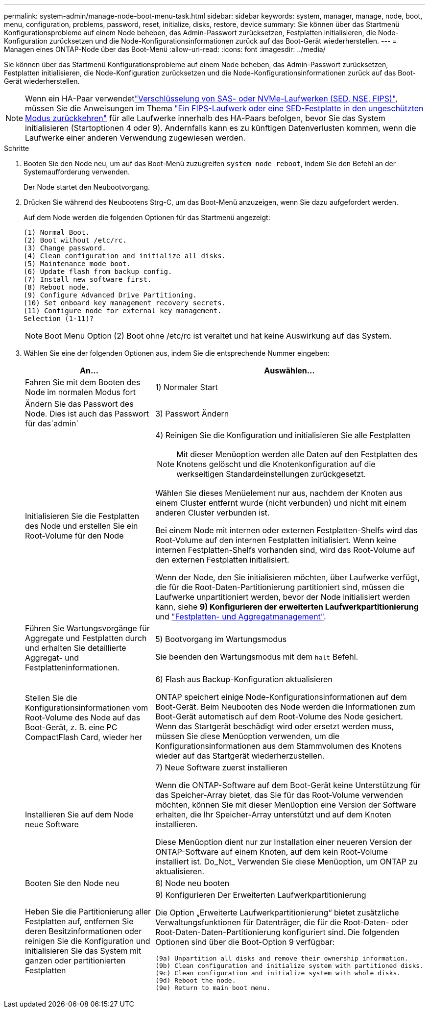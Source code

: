 ---
permalink: system-admin/manage-node-boot-menu-task.html 
sidebar: sidebar 
keywords: system, manager, manage, node, boot, menu, configuration, problems, password, reset, initialize, disks, restore, device 
summary: Sie können über das Startmenü Konfigurationsprobleme auf einem Node beheben, das Admin-Passwort zurücksetzen, Festplatten initialisieren, die Node-Konfiguration zurücksetzen und die Node-Konfigurationsinformationen zurück auf das Boot-Gerät wiederherstellen. 
---
= Managen eines ONTAP-Node über das Boot-Menü
:allow-uri-read: 
:icons: font
:imagesdir: ../media/


[role="lead"]
Sie können über das Startmenü Konfigurationsprobleme auf einem Node beheben, das Admin-Passwort zurücksetzen, Festplatten initialisieren, die Node-Konfiguration zurücksetzen und die Node-Konfigurationsinformationen zurück auf das Boot-Gerät wiederherstellen.


NOTE: Wenn ein HA-Paar verwendetlink:https://docs.netapp.com/us-en/ontap/encryption-at-rest/support-storage-encryption-concept.html["Verschlüsselung von SAS- oder NVMe-Laufwerken (SED, NSE, FIPS)"], müssen Sie die Anweisungen im Thema link:https://docs.netapp.com/us-en/ontap/encryption-at-rest/return-seds-unprotected-mode-task.html["Ein FIPS-Laufwerk oder eine SED-Festplatte in den ungeschützten Modus zurückkehren"] für alle Laufwerke innerhalb des HA-Paars befolgen, bevor Sie das System initialisieren (Startoptionen 4 oder 9). Andernfalls kann es zu künftigen Datenverlusten kommen, wenn die Laufwerke einer anderen Verwendung zugewiesen werden.

.Schritte
. Booten Sie den Node neu, um auf das Boot-Menü zuzugreifen `system node reboot`, indem Sie den Befehl an der Systemaufforderung verwenden.
+
Der Node startet den Neubootvorgang.

. Drücken Sie während des Neubootens Strg-C, um das Boot-Menü anzuzeigen, wenn Sie dazu aufgefordert werden.
+
Auf dem Node werden die folgenden Optionen für das Startmenü angezeigt:

+
[listing]
----
(1) Normal Boot.
(2) Boot without /etc/rc.
(3) Change password.
(4) Clean configuration and initialize all disks.
(5) Maintenance mode boot.
(6) Update flash from backup config.
(7) Install new software first.
(8) Reboot node.
(9) Configure Advanced Drive Partitioning.
(10) Set onboard key management recovery secrets.
(11) Configure node for external key management.
Selection (1-11)?
----
+
[NOTE]
====
Boot Menu Option (2) Boot ohne /etc/rc ist veraltet und hat keine Auswirkung auf das System.

====
. Wählen Sie eine der folgenden Optionen aus, indem Sie die entsprechende Nummer eingeben:
+
[cols="35,65"]
|===
| An... | Auswählen... 


 a| 
Fahren Sie mit dem Booten des Node im normalen Modus fort
 a| 
1) Normaler Start



 a| 
Ändern Sie das Passwort des Node. Dies ist auch das Passwort für das`admin`
 a| 
3) Passwort Ändern



 a| 
Initialisieren Sie die Festplatten des Node und erstellen Sie ein Root-Volume für den Node
 a| 
4) Reinigen Sie die Konfiguration und initialisieren Sie alle Festplatten

[NOTE]
====
Mit dieser Menüoption werden alle Daten auf den Festplatten des Knotens gelöscht und die Knotenkonfiguration auf die werkseitigen Standardeinstellungen zurückgesetzt.

====
Wählen Sie dieses Menüelement nur aus, nachdem der Knoten aus einem Cluster entfernt wurde (nicht verbunden) und nicht mit einem anderen Cluster verbunden ist.

Bei einem Node mit internen oder externen Festplatten-Shelfs wird das Root-Volume auf den internen Festplatten initialisiert. Wenn keine internen Festplatten-Shelfs vorhanden sind, wird das Root-Volume auf den externen Festplatten initialisiert.

Wenn der Node, den Sie initialisieren möchten, über Laufwerke verfügt, die für die Root-Daten-Partitionierung partitioniert sind, müssen die Laufwerke unpartitioniert werden, bevor der Node initialisiert werden kann, siehe *9) Konfigurieren der erweiterten Laufwerkpartitionierung* und link:../disks-aggregates/index.html["Festplatten- und Aggregatmanagement"].



 a| 
Führen Sie Wartungsvorgänge für Aggregate und Festplatten durch und erhalten Sie detaillierte Aggregat- und Festplatteninformationen.
 a| 
5) Bootvorgang im Wartungsmodus

Sie beenden den Wartungsmodus mit dem `halt` Befehl.



 a| 
Stellen Sie die Konfigurationsinformationen vom Root-Volume des Node auf das Boot-Gerät, z. B. eine PC CompactFlash Card, wieder her
 a| 
6) Flash aus Backup-Konfiguration aktualisieren

ONTAP speichert einige Node-Konfigurationsinformationen auf dem Boot-Gerät. Beim Neubooten des Node werden die Informationen zum Boot-Gerät automatisch auf dem Root-Volume des Node gesichert. Wenn das Startgerät beschädigt wird oder ersetzt werden muss, müssen Sie diese Menüoption verwenden, um die Konfigurationsinformationen aus dem Stammvolumen des Knotens wieder auf das Startgerät wiederherzustellen.



 a| 
Installieren Sie auf dem Node neue Software
 a| 
7) Neue Software zuerst installieren

Wenn die ONTAP-Software auf dem Boot-Gerät keine Unterstützung für das Speicher-Array bietet, das Sie für das Root-Volume verwenden möchten, können Sie mit dieser Menüoption eine Version der Software erhalten, die Ihr Speicher-Array unterstützt und auf dem Knoten installieren.

Diese Menüoption dient nur zur Installation einer neueren Version der ONTAP-Software auf einem Knoten, auf dem kein Root-Volume installiert ist. Do_Not_ Verwenden Sie diese Menüoption, um ONTAP zu aktualisieren.



 a| 
Booten Sie den Node neu
 a| 
8) Node neu booten



 a| 
Heben Sie die Partitionierung aller Festplatten auf, entfernen Sie deren Besitzinformationen oder reinigen Sie die Konfiguration und initialisieren Sie das System mit ganzen oder partitionierten Festplatten
 a| 
9) Konfigurieren Der Erweiterten Laufwerkpartitionierung

Die Option „Erweiterte Laufwerkpartitionierung“ bietet zusätzliche Verwaltungsfunktionen für Datenträger, die für die Root-Daten- oder Root-Daten-Daten-Partitionierung konfiguriert sind. Die folgenden Optionen sind über die Boot-Option 9 verfügbar:

[listing]
----
(9a) Unpartition all disks and remove their ownership information.
(9b) Clean configuration and initialize system with partitioned disks.
(9c) Clean configuration and initialize system with whole disks.
(9d) Reboot the node.
(9e) Return to main boot menu.
----
|===

